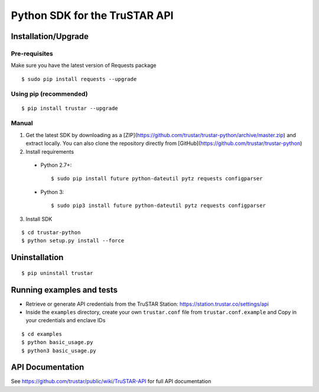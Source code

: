 ==============================
Python SDK for the TruSTAR API
==============================


Installation/Upgrade
--------------------

Pre-requisites
~~~~~~~~~~~~~~

Make sure you have the latest version of Requests package
::

  $ sudo pip install requests --upgrade

Using pip (recommended)
~~~~~~~~~~~~~~~~~~~~~~~

::

  $ pip install trustar --upgrade


Manual
~~~~~~

1. Get the latest SDK by downloading as a [ZIP](https://github.com/trustar/trustar-python/archive/master.zip) and extract locally.  You can also clone the repository directly from [GitHub](https://github.com/trustar/trustar-python)

2. Install requirements

  - Python 2.7+:
    ::

    $ sudo pip install future python-dateutil pytz requests configparser

  - Python 3:
    ::

    $ sudo pip3 install future python-dateutil pytz requests configparser

3. Install SDK

::

    $ cd trustar-python
    $ python setup.py install --force

Uninstallation
--------------
::

    $ pip uninstall trustar


Running examples and tests
--------------------------
- Retrieve or generate API credentials from the TruSTAR Station: https://station.trustar.co/settings/api
- Inside the ``examples`` directory, create your own ``trustar.conf`` file from ``trustar.conf.example`` and Copy in your credentials and enclave IDs

::

    $ cd examples
    $ python basic_usage.py
    $ python3 basic_usage.py


API Documentation
-----------------

See https://github.com/trustar/public/wiki/TruSTAR-API for full API documentation


